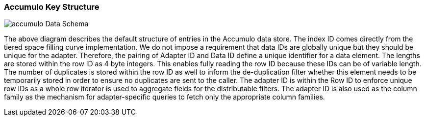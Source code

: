 [[architecture-accumulo]]
=== Accumulo Key Structure

image::accumulo.png[scaledwidth="100%",alt="accumulo Data Schema"]

The above diagram describes the default structure of entries in the Accumulo data store. The index ID comes directly
from the tiered space filling curve implementation. We do not impose a requirement that data IDs are globally unique
but they should be unique for the adapter. Therefore, the pairing of Adapter ID and Data ID define a unique identifier
for a data element. The lengths are stored within the row ID as 4 byte integers. This enables fully reading the row ID
because these IDs can be of variable length. The number of duplicates is stored within the row ID as well to inform the
de-duplication filter whether this element needs to be temporarily stored in order to ensure no duplicates are sent to the caller.
The adapter ID is within the Row ID to enforce unique row IDs as a whole row iterator is used to aggregate fields for the
distributable filters. The adapter ID is also used as the column family as the mechanism for adapter-specific queries to
fetch only the appropriate column families.
